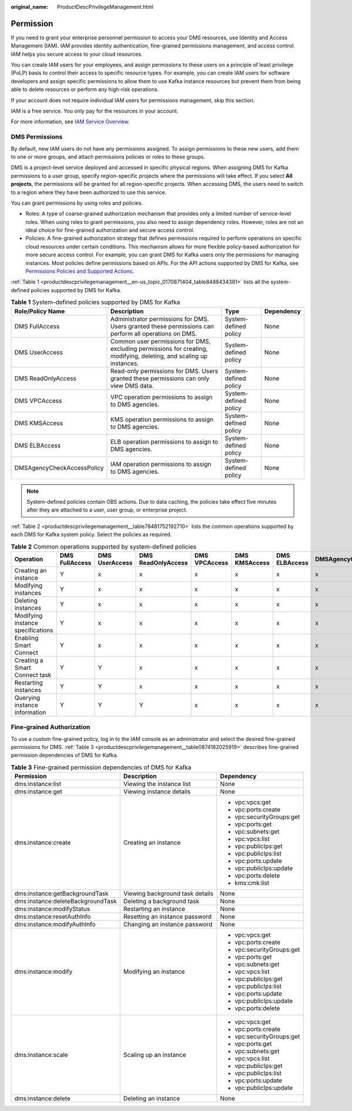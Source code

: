 :original_name: ProductDescPrivilegeManagement.html

.. _ProductDescPrivilegeManagement:

Permission
==========

If you need to grant your enterprise personnel permission to access your DMS resources, use Identity and Access Management (IAM). IAM provides identity authentication, fine-grained permissions management, and access control. IAM helps you secure access to your cloud resources.

You can create IAM users for your employees, and assign permissions to these users on a principle of least privilege (PoLP) basis to control their access to specific resource types. For example, you can create IAM users for software developers and assign specific permissions to allow them to use Kafka instance resources but prevent them from being able to delete resources or perform any high-risk operations.

If your account does not require individual IAM users for permissions management, skip this section.

IAM is a free service. You only pay for the resources in your account.

For more information, see `IAM Service Overview <https://docs.otc.t-systems.com/en-us/usermanual/iam/iam_01_0026.html>`__.

DMS Permissions
---------------

By default, new IAM users do not have any permissions assigned. To assign permissions to these new users, add them to one or more groups, and attach permissions policies or roles to these groups.

DMS is a project-level service deployed and accessed in specific physical regions. When assigning DMS for Kafka permissions to a user group, specify region-specific projects where the permissions will take effect. If you select **All projects**, the permissions will be granted for all region-specific projects. When accessing DMS, the users need to switch to a region where they have been authorized to use this service.

You can grant permissions by using roles and policies.

-  Roles: A type of coarse-grained authorization mechanism that provides only a limited number of service-level roles. When using roles to grant permissions, you also need to assign dependency roles. However, roles are not an ideal choice for fine-grained authorization and secure access control.
-  Policies: A fine-grained authorization strategy that defines permissions required to perform operations on specific cloud resources under certain conditions. This mechanism allows for more flexible policy-based authorization for more secure access control. For example, you can grant DMS for Kafka users only the permissions for managing instances. Most policies define permissions based on APIs. For the API actions supported by DMS for Kafka, see `Permissions Policies and Supported Actions <https://docs.otc.t-systems.com/en-us/api/dms/api-grant-policy.html>`__.

:ref:`Table 1 <productdescprivilegemanagement__en-us_topic_0170871404_table8486434381>` lists all the system-defined policies supported by DMS for Kafka.

.. _productdescprivilegemanagement__en-us_topic_0170871404_table8486434381:

.. table:: **Table 1** System-defined policies supported by DMS for Kafka

   +----------------------------+---------------------------------------------------------------------------------------------------------------------+-----------------------+------------+
   | Role/Policy Name           | Description                                                                                                         | Type                  | Dependency |
   +============================+=====================================================================================================================+=======================+============+
   | DMS FullAccess             | Administrator permissions for DMS. Users granted these permissions can perform all operations on DMS.               | System-defined policy | None       |
   +----------------------------+---------------------------------------------------------------------------------------------------------------------+-----------------------+------------+
   | DMS UserAccess             | Common user permissions for DMS, excluding permissions for creating, modifying, deleting, and scaling up instances. | System-defined policy | None       |
   +----------------------------+---------------------------------------------------------------------------------------------------------------------+-----------------------+------------+
   | DMS ReadOnlyAccess         | Read-only permissions for DMS. Users granted these permissions can only view DMS data.                              | System-defined policy | None       |
   +----------------------------+---------------------------------------------------------------------------------------------------------------------+-----------------------+------------+
   | DMS VPCAccess              | VPC operation permissions to assign to DMS agencies.                                                                | System-defined policy | None       |
   +----------------------------+---------------------------------------------------------------------------------------------------------------------+-----------------------+------------+
   | DMS KMSAccess              | KMS operation permissions to assign to DMS agencies.                                                                | System-defined policy | None       |
   +----------------------------+---------------------------------------------------------------------------------------------------------------------+-----------------------+------------+
   | DMS ELBAccess              | ELB operation permissions to assign to DMS agencies.                                                                | System-defined policy | None       |
   +----------------------------+---------------------------------------------------------------------------------------------------------------------+-----------------------+------------+
   | DMSAgencyCheckAccessPolicy | IAM operation permissions to assign to DMS agencies.                                                                | System-defined policy | None       |
   +----------------------------+---------------------------------------------------------------------------------------------------------------------+-----------------------+------------+

.. note::

   System-defined policies contain OBS actions. Due to data caching, the policies take effect five minutes after they are attached to a user, user group, or enterprise project.

:ref:`Table 2 <productdescprivilegemanagement__table78481752192710>` lists the common operations supported by each DMS for Kafka system policy. Select the policies as required.

.. _productdescprivilegemanagement__table78481752192710:

.. table:: **Table 2** Common operations supported by system-defined policies

   +-----------------------------------+----------------+----------------+--------------------+---------------+---------------+---------------+----------------------------+
   | Operation                         | DMS FullAccess | DMS UserAccess | DMS ReadOnlyAccess | DMS VPCAccess | DMS KMSAccess | DMS ELBAccess | DMSAgencyCheckAccessPolicy |
   +===================================+================+================+====================+===============+===============+===============+============================+
   | Creating an instance              | Y              | x              | x                  | x             | x             | x             | x                          |
   +-----------------------------------+----------------+----------------+--------------------+---------------+---------------+---------------+----------------------------+
   | Modifying instances               | Y              | x              | x                  | x             | x             | x             | x                          |
   +-----------------------------------+----------------+----------------+--------------------+---------------+---------------+---------------+----------------------------+
   | Deleting instances                | Y              | x              | x                  | x             | x             | x             | x                          |
   +-----------------------------------+----------------+----------------+--------------------+---------------+---------------+---------------+----------------------------+
   | Modifying instance specifications | Y              | x              | x                  | x             | x             | x             | x                          |
   +-----------------------------------+----------------+----------------+--------------------+---------------+---------------+---------------+----------------------------+
   | Enabling Smart Connect            | Y              | x              | x                  | x             | x             | x             | x                          |
   +-----------------------------------+----------------+----------------+--------------------+---------------+---------------+---------------+----------------------------+
   | Creating a Smart Connect task     | Y              | Y              | x                  | x             | x             | x             | x                          |
   +-----------------------------------+----------------+----------------+--------------------+---------------+---------------+---------------+----------------------------+
   | Restarting instances              | Y              | Y              | x                  | x             | x             | x             | x                          |
   +-----------------------------------+----------------+----------------+--------------------+---------------+---------------+---------------+----------------------------+
   | Querying instance information     | Y              | Y              | Y                  | x             | x             | x             | x                          |
   +-----------------------------------+----------------+----------------+--------------------+---------------+---------------+---------------+----------------------------+

Fine-grained Authorization
--------------------------

To use a custom fine-grained policy, log in to the IAM console as an administrator and select the desired fine-grained permissions for DMS. :ref:`Table 3 <productdescprivilegemanagement__table0874182025919>` describes fine-grained permission dependencies of DMS for Kafka.

.. _productdescprivilegemanagement__table0874182025919:

.. table:: **Table 3** Fine-grained permission dependencies of DMS for Kafka

   +-----------------------------------+---------------------------------+---------------------------+
   | Permission                        | Description                     | Dependency                |
   +===================================+=================================+===========================+
   | dms:instance:list                 | Viewing the instance list       | None                      |
   +-----------------------------------+---------------------------------+---------------------------+
   | dms:instance:get                  | Viewing instance details        | None                      |
   +-----------------------------------+---------------------------------+---------------------------+
   | dms:instance:create               | Creating an instance            | -  vpc:vpcs:get           |
   |                                   |                                 | -  vpc:ports:create       |
   |                                   |                                 | -  vpc:securityGroups:get |
   |                                   |                                 | -  vpc:ports:get          |
   |                                   |                                 | -  vpc:subnets:get        |
   |                                   |                                 | -  vpc:vpcs:list          |
   |                                   |                                 | -  vpc:publicIps:get      |
   |                                   |                                 | -  vpc:publicIps:list     |
   |                                   |                                 | -  vpc:ports:update       |
   |                                   |                                 | -  vpc:publicIps:update   |
   |                                   |                                 | -  vpc:ports:delete       |
   |                                   |                                 | -  kms:cmk:list           |
   +-----------------------------------+---------------------------------+---------------------------+
   | dms:instance:getBackgroundTask    | Viewing background task details | None                      |
   +-----------------------------------+---------------------------------+---------------------------+
   | dms:instance:deleteBackgroundTask | Deleting a background task      | None                      |
   +-----------------------------------+---------------------------------+---------------------------+
   | dms:instance:modifyStatus         | Restarting an instance          | None                      |
   +-----------------------------------+---------------------------------+---------------------------+
   | dms:instance:resetAuthInfo        | Resetting an instance password  | None                      |
   +-----------------------------------+---------------------------------+---------------------------+
   | dms:instance:modifyAuthInfo       | Changing an instance password   | None                      |
   +-----------------------------------+---------------------------------+---------------------------+
   | dms:instance:modify               | Modifying an instance           | -  vpc:vpcs:get           |
   |                                   |                                 | -  vpc:ports:create       |
   |                                   |                                 | -  vpc:securityGroups:get |
   |                                   |                                 | -  vpc:ports:get          |
   |                                   |                                 | -  vpc:subnets:get        |
   |                                   |                                 | -  vpc:vpcs:list          |
   |                                   |                                 | -  vpc:publicIps:get      |
   |                                   |                                 | -  vpc:publicIps:list     |
   |                                   |                                 | -  vpc:ports:update       |
   |                                   |                                 | -  vpc:publicIps:update   |
   |                                   |                                 | -  vpc:ports:delete       |
   +-----------------------------------+---------------------------------+---------------------------+
   | dms:instance:scale                | Scaling up an instance          | -  vpc:vpcs:get           |
   |                                   |                                 | -  vpc:ports:create       |
   |                                   |                                 | -  vpc:securityGroups:get |
   |                                   |                                 | -  vpc:ports:get          |
   |                                   |                                 | -  vpc:subnets:get        |
   |                                   |                                 | -  vpc:vpcs:list          |
   |                                   |                                 | -  vpc:publicIps:get      |
   |                                   |                                 | -  vpc:publicIps:list     |
   |                                   |                                 | -  vpc:ports:update       |
   |                                   |                                 | -  vpc:publicIps:update   |
   +-----------------------------------+---------------------------------+---------------------------+
   | dms:instance:delete               | Deleting an instance            | None                      |
   +-----------------------------------+---------------------------------+---------------------------+
